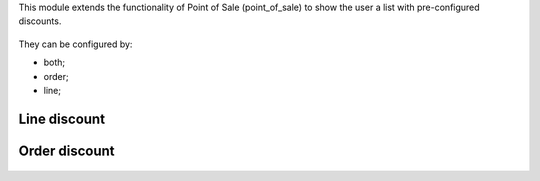 This module extends the functionality of Point of Sale (point_of_sale) to show the user a list with pre-configured discounts.

.. figure:: ../static/description/printscreen.png
   :width: 800px

They can be configured by:

- both;
- order;
- line;

Line discount
#############

.. figure:: ../static/description/printscreen2.png
   :width: 800px

Order discount
##############

.. figure:: ../static/description/printscreen3.png
   :width: 800px
